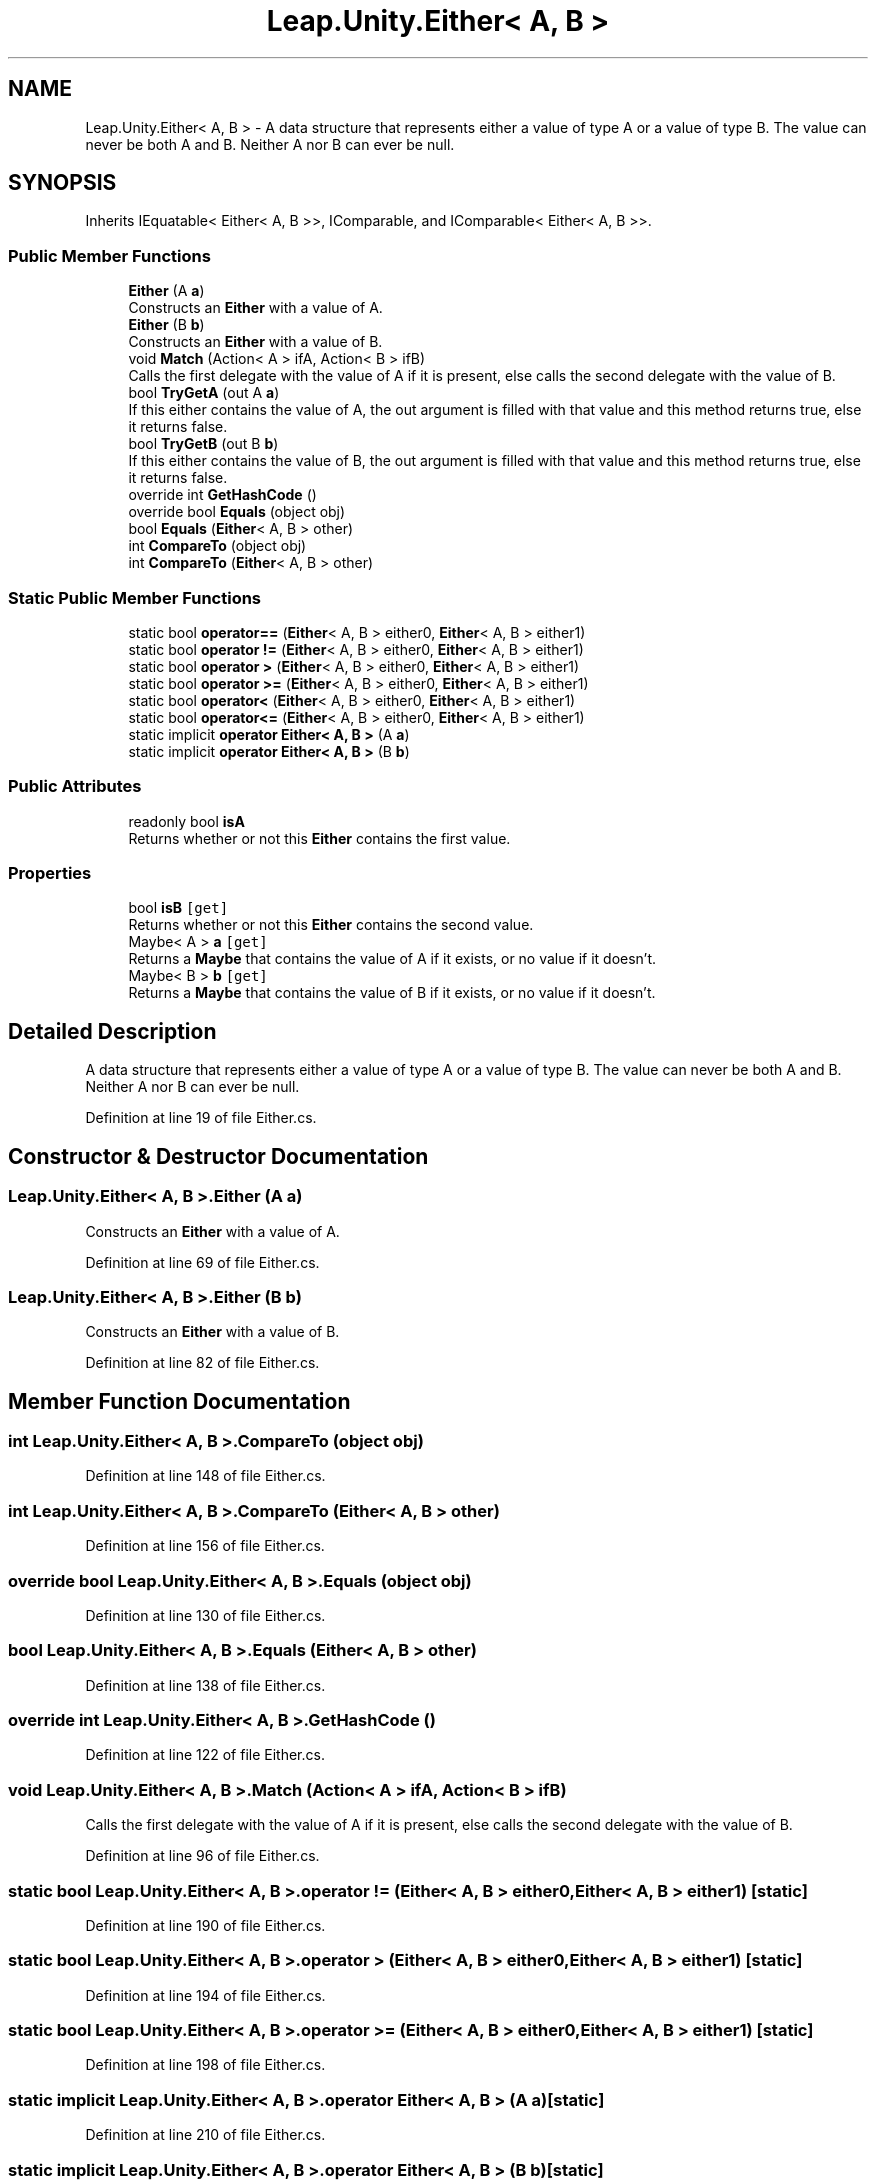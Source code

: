 .TH "Leap.Unity.Either< A, B >" 3 "Sat Jul 20 2019" "Version https://github.com/Saurabhbagh/Multi-User-VR-Viewer--10th-July/" "Multi User Vr Viewer" \" -*- nroff -*-
.ad l
.nh
.SH NAME
Leap.Unity.Either< A, B > \- A data structure that represents either a value of type A or a value of type B\&. The value can never be both A and B\&. Neither A nor B can ever be null\&.  

.SH SYNOPSIS
.br
.PP
.PP
Inherits IEquatable< Either< A, B >>, IComparable, and IComparable< Either< A, B >>\&.
.SS "Public Member Functions"

.in +1c
.ti -1c
.RI "\fBEither\fP (A \fBa\fP)"
.br
.RI "Constructs an \fBEither\fP with a value of A\&. "
.ti -1c
.RI "\fBEither\fP (B \fBb\fP)"
.br
.RI "Constructs an \fBEither\fP with a value of B\&. "
.ti -1c
.RI "void \fBMatch\fP (Action< A > ifA, Action< B > ifB)"
.br
.RI "Calls the first delegate with the value of A if it is present, else calls the second delegate with the value of B\&. "
.ti -1c
.RI "bool \fBTryGetA\fP (out A \fBa\fP)"
.br
.RI "If this either contains the value of A, the out argument is filled with that value and this method returns true, else it returns false\&. "
.ti -1c
.RI "bool \fBTryGetB\fP (out B \fBb\fP)"
.br
.RI "If this either contains the value of B, the out argument is filled with that value and this method returns true, else it returns false\&. "
.ti -1c
.RI "override int \fBGetHashCode\fP ()"
.br
.ti -1c
.RI "override bool \fBEquals\fP (object obj)"
.br
.ti -1c
.RI "bool \fBEquals\fP (\fBEither\fP< A, B > other)"
.br
.ti -1c
.RI "int \fBCompareTo\fP (object obj)"
.br
.ti -1c
.RI "int \fBCompareTo\fP (\fBEither\fP< A, B > other)"
.br
.in -1c
.SS "Static Public Member Functions"

.in +1c
.ti -1c
.RI "static bool \fBoperator==\fP (\fBEither\fP< A, B > either0, \fBEither\fP< A, B > either1)"
.br
.ti -1c
.RI "static bool \fBoperator !=\fP (\fBEither\fP< A, B > either0, \fBEither\fP< A, B > either1)"
.br
.ti -1c
.RI "static bool \fBoperator >\fP (\fBEither\fP< A, B > either0, \fBEither\fP< A, B > either1)"
.br
.ti -1c
.RI "static bool \fBoperator >=\fP (\fBEither\fP< A, B > either0, \fBEither\fP< A, B > either1)"
.br
.ti -1c
.RI "static bool \fBoperator<\fP (\fBEither\fP< A, B > either0, \fBEither\fP< A, B > either1)"
.br
.ti -1c
.RI "static bool \fBoperator<=\fP (\fBEither\fP< A, B > either0, \fBEither\fP< A, B > either1)"
.br
.ti -1c
.RI "static implicit \fBoperator Either< A, B >\fP (A \fBa\fP)"
.br
.ti -1c
.RI "static implicit \fBoperator Either< A, B >\fP (B \fBb\fP)"
.br
.in -1c
.SS "Public Attributes"

.in +1c
.ti -1c
.RI "readonly bool \fBisA\fP"
.br
.RI "Returns whether or not this \fBEither\fP contains the first value\&. "
.in -1c
.SS "Properties"

.in +1c
.ti -1c
.RI "bool \fBisB\fP\fC [get]\fP"
.br
.RI "Returns whether or not this \fBEither\fP contains the second value\&. "
.ti -1c
.RI "Maybe< A > \fBa\fP\fC [get]\fP"
.br
.RI "Returns a \fBMaybe\fP that contains the value of A if it exists, or no value if it doesn't\&. "
.ti -1c
.RI "Maybe< B > \fBb\fP\fC [get]\fP"
.br
.RI "Returns a \fBMaybe\fP that contains the value of B if it exists, or no value if it doesn't\&. "
.in -1c
.SH "Detailed Description"
.PP 
A data structure that represents either a value of type A or a value of type B\&. The value can never be both A and B\&. Neither A nor B can ever be null\&. 


.PP
Definition at line 19 of file Either\&.cs\&.
.SH "Constructor & Destructor Documentation"
.PP 
.SS "\fBLeap\&.Unity\&.Either\fP< A, B >\&.\fBEither\fP (A a)"

.PP
Constructs an \fBEither\fP with a value of A\&. 
.PP
Definition at line 69 of file Either\&.cs\&.
.SS "\fBLeap\&.Unity\&.Either\fP< A, B >\&.\fBEither\fP (B b)"

.PP
Constructs an \fBEither\fP with a value of B\&. 
.PP
Definition at line 82 of file Either\&.cs\&.
.SH "Member Function Documentation"
.PP 
.SS "int \fBLeap\&.Unity\&.Either\fP< A, B >\&.CompareTo (object obj)"

.PP
Definition at line 148 of file Either\&.cs\&.
.SS "int \fBLeap\&.Unity\&.Either\fP< A, B >\&.CompareTo (\fBEither\fP< A, B > other)"

.PP
Definition at line 156 of file Either\&.cs\&.
.SS "override bool \fBLeap\&.Unity\&.Either\fP< A, B >\&.Equals (object obj)"

.PP
Definition at line 130 of file Either\&.cs\&.
.SS "bool \fBLeap\&.Unity\&.Either\fP< A, B >\&.Equals (\fBEither\fP< A, B > other)"

.PP
Definition at line 138 of file Either\&.cs\&.
.SS "override int \fBLeap\&.Unity\&.Either\fP< A, B >\&.GetHashCode ()"

.PP
Definition at line 122 of file Either\&.cs\&.
.SS "void \fBLeap\&.Unity\&.Either\fP< A, B >\&.Match (Action< A > ifA, Action< B > ifB)"

.PP
Calls the first delegate with the value of A if it is present, else calls the second delegate with the value of B\&. 
.PP
Definition at line 96 of file Either\&.cs\&.
.SS "static bool \fBLeap\&.Unity\&.Either\fP< A, B >\&.operator != (\fBEither\fP< A, B > either0, \fBEither\fP< A, B > either1)\fC [static]\fP"

.PP
Definition at line 190 of file Either\&.cs\&.
.SS "static bool \fBLeap\&.Unity\&.Either\fP< A, B >\&.operator > (\fBEither\fP< A, B > either0, \fBEither\fP< A, B > either1)\fC [static]\fP"

.PP
Definition at line 194 of file Either\&.cs\&.
.SS "static bool \fBLeap\&.Unity\&.Either\fP< A, B >\&.operator >= (\fBEither\fP< A, B > either0, \fBEither\fP< A, B > either1)\fC [static]\fP"

.PP
Definition at line 198 of file Either\&.cs\&.
.SS "static implicit \fBLeap\&.Unity\&.Either\fP< A, B >\&.operator \fBEither\fP< A, B > (A a)\fC [static]\fP"

.PP
Definition at line 210 of file Either\&.cs\&.
.SS "static implicit \fBLeap\&.Unity\&.Either\fP< A, B >\&.operator \fBEither\fP< A, B > (B b)\fC [static]\fP"

.PP
Definition at line 214 of file Either\&.cs\&.
.SS "static bool \fBLeap\&.Unity\&.Either\fP< A, B >\&.operator< (\fBEither\fP< A, B > either0, \fBEither\fP< A, B > either1)\fC [static]\fP"

.PP
Definition at line 202 of file Either\&.cs\&.
.SS "static bool \fBLeap\&.Unity\&.Either\fP< A, B >\&.operator<= (\fBEither\fP< A, B > either0, \fBEither\fP< A, B > either1)\fC [static]\fP"

.PP
Definition at line 206 of file Either\&.cs\&.
.SS "static bool \fBLeap\&.Unity\&.Either\fP< A, B >\&.operator== (\fBEither\fP< A, B > either0, \fBEither\fP< A, B > either1)\fC [static]\fP"

.PP
Definition at line 186 of file Either\&.cs\&.
.SS "bool \fBLeap\&.Unity\&.Either\fP< A, B >\&.TryGetA (out A a)"

.PP
If this either contains the value of A, the out argument is filled with that value and this method returns true, else it returns false\&. 
.PP
Definition at line 108 of file Either\&.cs\&.
.SS "bool \fBLeap\&.Unity\&.Either\fP< A, B >\&.TryGetB (out B b)"

.PP
If this either contains the value of B, the out argument is filled with that value and this method returns true, else it returns false\&. 
.PP
Definition at line 117 of file Either\&.cs\&.
.SH "Member Data Documentation"
.PP 
.SS "readonly bool \fBLeap\&.Unity\&.Either\fP< A, B >\&.isA"

.PP
Returns whether or not this \fBEither\fP contains the first value\&. 
.PP
Definition at line 24 of file Either\&.cs\&.
.SH "Property Documentation"
.PP 
.SS "Maybe<A> \fBLeap\&.Unity\&.Either\fP< A, B >\&.a\fC [get]\fP"

.PP
Returns a \fBMaybe\fP that contains the value of A if it exists, or no value if it doesn't\&. 
.PP
Definition at line 42 of file Either\&.cs\&.
.SS "Maybe<B> \fBLeap\&.Unity\&.Either\fP< A, B >\&.b\fC [get]\fP"

.PP
Returns a \fBMaybe\fP that contains the value of B if it exists, or no value if it doesn't\&. 
.PP
Definition at line 56 of file Either\&.cs\&.
.SS "bool \fBLeap\&.Unity\&.Either\fP< A, B >\&.isB\fC [get]\fP"

.PP
Returns whether or not this \fBEither\fP contains the second value\&. 
.PP
Definition at line 29 of file Either\&.cs\&.

.SH "Author"
.PP 
Generated automatically by Doxygen for Multi User Vr Viewer from the source code\&.
